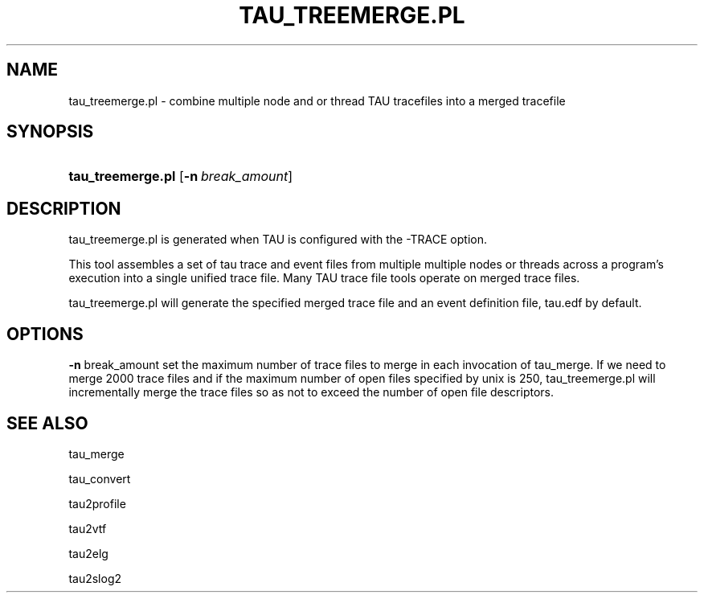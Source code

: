 .\" ** You probably do not want to edit this file directly **
.\" It was generated using the DocBook XSL Stylesheets (version 1.69.1).
.\" Instead of manually editing it, you probably should edit the DocBook XML
.\" source for it and then use the DocBook XSL Stylesheets to regenerate it.
.TH "TAU_TREEMERGE.PL" "1" "12/12/2008" "" "Tools"
.\" disable hyphenation
.nh
.\" disable justification (adjust text to left margin only)
.ad l
.SH "NAME"
tau_treemerge.pl \- combine multiple node and or thread TAU tracefiles into a merged tracefile
.SH "SYNOPSIS"
.HP 17
\fBtau_treemerge.pl\fR [\fB\-n\fR\ \fIbreak_amount\fR]
.SH "DESCRIPTION"
.PP
tau_treemerge.pl is generated when TAU is configured with the \-TRACE option.
.PP
This tool assembles a set of tau trace and event files from multiple multiple nodes or threads across a program's execution into a single unified trace file. Many TAU trace file tools operate on merged trace files.
.PP
tau_treemerge.pl will generate the specified merged trace file and an event definition file, tau.edf by default.
.SH "OPTIONS"
.PP
\fB\-n\fR
break_amount set the maximum number of trace files to merge in each invocation of tau_merge. If we need to merge 2000 trace files and if the maximum number of open files specified by unix is 250, tau_treemerge.pl will incrementally merge the trace files so as not to exceed the number of open file descriptors.
.SH "SEE ALSO"
.PP
tau_merge
.PP
tau_convert
.PP
tau2profile
.PP
tau2vtf
.PP
tau2elg
.PP
tau2slog2
